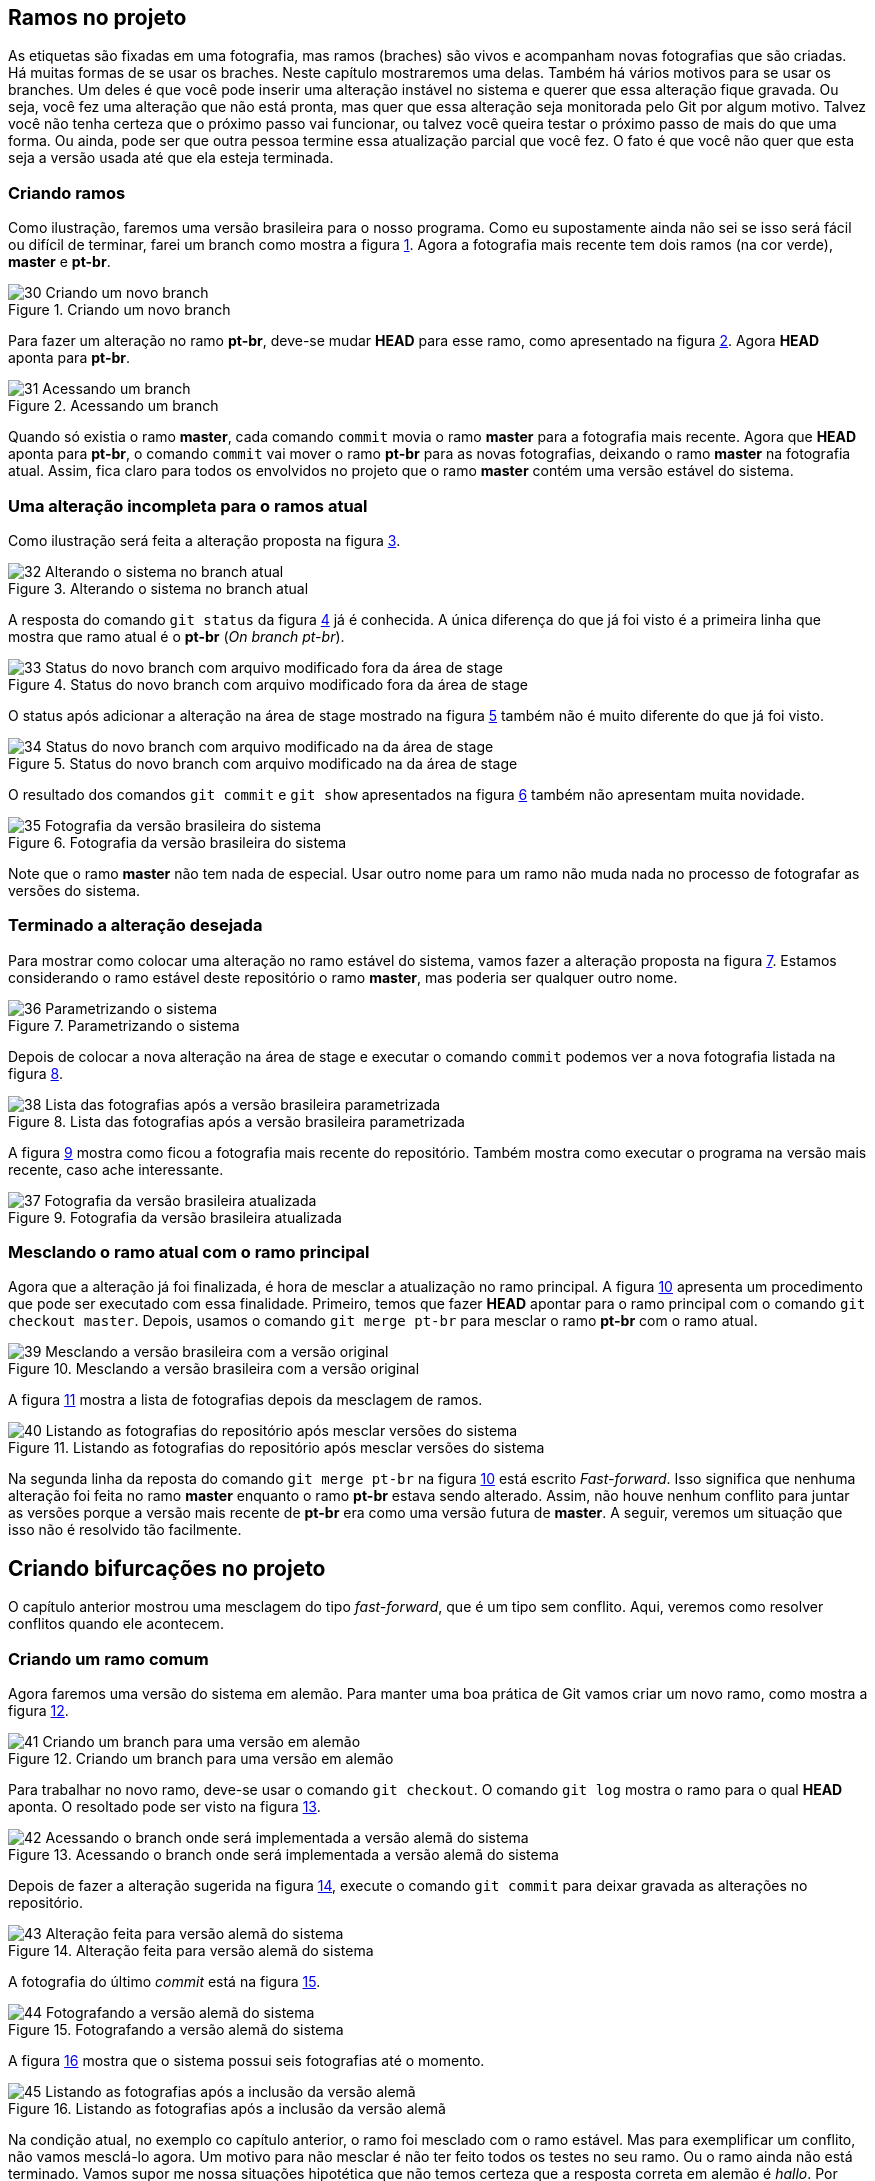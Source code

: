 == Ramos no projeto

As etiquetas são fixadas em uma fotografia, mas ramos
(braches) são vivos e acompanham novas fotografias que 
são criadas.
Há muitas formas de se usar os braches.
Neste capítulo mostraremos uma delas.
Também há vários motivos para se usar os branches.
Um deles é que você pode inserir uma alteração instável
no sistema e querer que essa alteração fique gravada.
Ou seja, você fez uma alteração que não está pronta,
mas quer que essa alteração seja monitorada pelo Git por
algum motivo.
Talvez você não tenha certeza que o próximo passo vai funcionar,
ou talvez você queira testar o próximo passo de mais do que uma
forma. Ou ainda, pode ser que outra pessoa termine essa 
atualização parcial que você fez.
O fato é que você não quer que esta seja a versão usada até 
que ela esteja terminada.

=== Criando ramos

Como ilustração, faremos uma versão brasileira para o nosso
programa. Como eu supostamente ainda não sei se isso será
fácil ou difícil de terminar, farei um branch como mostra a
figura <<fig:30>>.
Agora a fotografia mais recente tem dois ramos (na cor verde),
*master* e *pt-br*.

.Criando um novo branch
[[fig:30, {counter:refnum}]]
image::30-Criando um novo branch.png[]

Para fazer um alteração no ramo *pt-br*, deve-se mudar 
*HEAD* para esse ramo, como apresentado na figura
<<fig:31>>. Agora *HEAD* aponta para *pt-br*.

.Acessando um branch
[[fig:31, {counter:refnum}]]
image::31-Acessando um branch.png[]

Quando só existia o ramo *master*, cada comando
`commit` movia o ramo *master* para a
fotografia mais recente.
Agora que *HEAD* aponta para *pt-br*,
o comando `commit` vai mover o ramo *pt-br*
para as novas fotografias, deixando o ramo
*master* na fotografia atual.
Assim, fica claro para todos os envolvidos no projeto
que o ramo *master* contém uma versão estável
do sistema.

=== Uma alteração incompleta para o ramos atual

Como ilustração será feita a alteração proposta na
figura <<fig:32>>.

.Alterando o sistema no branch atual
[[fig:32, {counter:refnum}]]
image::32-Alterando o sistema no branch atual.png[]

A resposta do comando `git status` da figura
<<fig:33>> já é conhecida. 
A única diferença do que já foi visto é a primeira linha
que mostra que ramo atual é o *pt-br* 
(_On branch pt-br_).

.Status do novo branch com arquivo modificado fora da área de stage
[[fig:33, {counter:refnum}]]
image::33-Status do novo branch com arquivo modificado fora da área de stage.png[]

O status após adicionar a alteração na área de stage
mostrado na figura <<fig:34>> também não é muito 
diferente do que já foi visto.

.Status do novo branch com arquivo modificado na da área de stage
[[fig:34, {counter:refnum}]]
image::34-Status do novo branch com arquivo modificado na da área de stage.png[]

O resultado dos comandos `git commit` 
e `git show` apresentados na
figura <<fig:35>> também não apresentam muita novidade.

.Fotografia da versão brasileira do sistema
[[fig:35, {counter:refnum}]]
image::35-Fotografia da versão brasileira do sistema.png[]

Note que o ramo *master* não tem nada de especial.
Usar outro nome para um ramo não muda nada no processo
de fotografar as versões do sistema.


=== Terminado a alteração desejada

Para mostrar como colocar uma alteração no ramo estável do
sistema, vamos fazer a alteração proposta na 
figura <<fig:36>>.
Estamos considerando o ramo estável deste repositório
o ramo *master*, mas poderia ser qualquer outro nome.

.Parametrizando o sistema
[[fig:36, {counter:refnum}]]
image::36-Parametrizando o sistema.png[]

Depois de colocar a nova alteração na área de stage
e executar o comando `commit` podemos ver a nova 
fotografia listada na figura <<fig:38>>.

.Lista das fotografias após a versão brasileira parametrizada
[[fig:38, {counter:refnum}]]
image::38-Lista das fotografias após a versão brasileira parametrizada.png[]

A figura <<fig:37>> mostra como ficou a fotografia
mais recente do repositório.
Também mostra como executar o programa na versão
mais recente, caso ache interessante.

.Fotografia da versão brasileira atualizada
[[fig:37, {counter:refnum}]]
image::37-Fotografia da versão brasileira atualizada.png[]

=== Mesclando o ramo atual com o ramo principal

Agora que a alteração já foi finalizada, é hora de 
mesclar a atualização no ramo principal.
A figura <<fig:39>> apresenta um procedimento que pode
ser executado com essa finalidade.
Primeiro, temos que fazer *HEAD* apontar
para o ramo principal com o comando 
`git checkout master`.
Depois, usamos o comando `git merge pt-br`
para mesclar o ramo *pt-br* com o ramo atual.

.Mesclando a versão brasileira com a versão original
[[fig:39, {counter:refnum}]]
image::39-Mesclando a versão brasileira com a versão original.png[]

A figura <<fig:40>> mostra a lista de fotografias
depois da mesclagem de ramos.

.Listando as fotografias do repositório após mesclar versões do sistema
[[fig:40, {counter:refnum}]]
image::40-Listando as fotografias do repositório após mesclar versões do sistema.png[]

Na segunda linha da reposta do comando
`git merge pt-br` na figura <<fig:39>> 
está escrito _Fast-forward_.
Isso significa que nenhuma alteração foi feita no
ramo *master* enquanto o ramo *pt-br*
estava sendo alterado.
Assim, não houve nenhum conflito para juntar as versões
porque a versão mais recente de *pt-br*
era como uma versão futura de *master*.
A seguir, veremos um situação que isso não é resolvido tão
facilmente.

== Criando bifurcações no projeto

O capítulo anterior mostrou uma mesclagem do tipo
_fast-forward_, que é um tipo sem conflito.
Aqui, veremos como resolver conflitos quando ele acontecem.

=== Criando um ramo comum

Agora faremos uma versão do sistema em alemão.
Para manter uma boa prática de Git vamos criar um novo
ramo, como mostra a figura <<fig:41>>.

.Criando um branch para uma versão em alemão
[[fig:41, {counter:refnum}]]
image::41-Criando um branch para uma versão em alemão.png[]

Para trabalhar no novo ramo, deve-se usar o comando
`git checkout`. O comando `git log`
mostra o ramo para o qual *HEAD* aponta.
O resoltado pode ser visto na figura <<fig:42>>.

.Acessando o branch onde será implementada a versão alemã do sistema
[[fig:42, {counter:refnum}]]
image::42-Acessando o branch onde será implementada a versão alemã do sistema.png[]

Depois de fazer a alteração sugerida na figura <<fig:43>>,
execute o comando `git commit` para deixar 
gravada as alterações no repositório.

.Alteração feita para versão alemã do sistema
[[fig:43, {counter:refnum}]]
image::43-Alteração feita para versão alemã do sistema.png[]

A fotografia do último _commit_ está na figura
<<fig:44>>.

.Fotografando a versão alemã do sistema
[[fig:44, {counter:refnum}]]
image::44-Fotografando a versão alemã do sistema.png[]

A figura <<fig:45>> mostra que o sistema possui seis 
fotografias até o momento.

.Listando as fotografias após a inclusão da versão alemã
[[fig:45, {counter:refnum}]]
image::45-Listando as fotografias após a inclusão da versão alemã.png[]

Na condição atual, no exemplo co capítulo anterior,
o ramo foi mesclado com o ramo estável.
Mas para exemplificar um conflito, não vamos mesclá-lo 
agora.
Um motivo para não mesclar é não ter feito todos os
testes no seu ramo.
Ou o ramo ainda não está terminado.
Vamos supor me nossa situações hipotética que 
não temos certeza que a resposta correta em alemão
é _hallo_.
Por isso, vamos adiar a mesclagem com o ramo principal.


=== Criando mais um ramo comum

Normalmente, conflitos de mesclagem não são criados 
intencionalemente. Mas para ilustrar a resolução 
de conflitos que inevitavelmente acontecerão,
vamos fazer uma versão em italiano do nosso 
sistema para forçar um conflito.
Para isso, vamos começar criando um novo ramo a
partir de *master*.
Após fotografarmos a alteração do sistema
com a versão italiana, teremos dois ramos que
nasceram a partir de *master*.
Um deles é facilmente mesclável. O outro, nem tanto.

Uma forma de se criar um ramo a partir de *master*
é estando com *HEAD* apontando para *master*.
Em seguida, usa-se o comando `git branch` para 
criar um novo branch, como na figura <<fig:46>>.

.Criando um branch para implementar uma versão italiana a partir da versão brasileira
[[fig:46, {counter:refnum}]]
image::46-Criando um branch para implementar uma versão italiana a partir da versão brasileira.png[]

Note que *HEAD* continua apontando para
*master*.
Portanto é necessário mover *HEAD* para o novo
ramo, como figura <<fig:47>>.

.Acessando o branch da versão italiana
[[fig:47, {counter:refnum}]]
image::47-Acessando o branch da versão italiana.png[]

Implemente a alteração sugerida na figura <<fig:48>>.

.Implementando a versão italiana
[[fig:48, {counter:refnum}]]
image::48-Implementando a versão italiana.png[]

Adicione as alterações na área de stage e execute
o comando `git commit` para fazer a nova fotografia.

Após adicionar as alterações na área de stage e executar
o comando `git commit` a fotografia mais atual
deverá estar parecida com a da figura <<fig:49>>.

.Visualizando a fotografia da versão italiana
[[fig:49, {counter:refnum}]]
image::49-Visualizando a fotografia da versão italiana.png[]


=== Listando as fotografias em forma de grafo

A opção `--graph` do comando `git log`
lista as fotografias do repositório em forma de grafo,
como na figura <<fig:50>>.


.Listando todas as fotografias do repositório em forma de grafo
[[fig:50, {counter:refnum}]]
image::50-Listando todas as fotografias do repositório em forma de grafo.png[]

Note que acima do ramo *master* as linhas estão
vermelhas, indicando um possível conflito.
Observe que o ramo *de* (alemão), que é mais
antigo que o ramo *it* (italiano), se mostra como
um ramo que está saindo de um galho.


=== Mesclando o último ramo antes do primeiro

O último ramo criado foi o ramo *it*,
mas aqui vasmos mesclá-lo ao ramo principal
antes do ramo mais antigo, que é o ramo *de*.
A figura <<fig:51>> mostra uma forma de como isso 
pode ser feito.
Ocorreu uma mesclagem do tipo _fast-forward_
sem nenhum problema.

.Mesclando a versão italiana com a principal
[[fig:51, {counter:refnum}]]
image::51-Mesclando a versão italiana com a principal.png[]

Na figura <<fig:52>> podemos ver que o grafo não foi 
alterado, mas agora *HEAD* e *master*
estão na fotografia mais recente.

.Listando todas as fotografias do repositório em forma de grafo após mesclar a versão italiana
[[fig:52, {counter:refnum}]]
image::52-Listando todas as fotografias do repositório em forma de grafo após mesclar a versão italiana.png[]


=== Quando não corre tudo bem na mesclagem

Agora, veja figura <<fig:53>> o que ocorre quando tentamos 
mesclar o ramo alemão com o ramo princial.

.Mesclando a versão alemã com a principal
[[fig:53, {counter:refnum}]]
image::53-Mesclando a versão alemã com a principal.png[]

O comando `git mergetool --tool-help`
lista as disponíveis no seu sistema operacional
(figura <<fig:54>>).

.Buscando ajuda com mergetool
[[fig:54, {counter:refnum}]]
image::54-Buscando ajuda com mergetool.png[]

Conforme a figura <<fig:54>>, a ferramenta `vimdiff`
pode ser selecionada como na figura <<fig:55>>.

.Escolhendo programa para usar com mergetool
[[fig:55, {counter:refnum}]]
image::55-Escolhendo programa para usar com mergetool.png[]

A figura <<fig:56>> mostra como deve estar o
arquivo `greet.py` depois de resolvidos os conflitos.
A solução apresentada é apenas uma sugestão da
resolução do conflito que ocorreu.
Outras soluções poderiam ter resolvido o conflito 
também.


.Programa após a resolução de conflitos
[[fig:56, {counter:refnum}]]
image::56-Programa após a resolução de conflitos.png[]

A utilização do `vimdiff` excede o escopo deste 
tutorial, mas você pode ver como é a apresentação dessa 
ferramenta na figura <<fig:57>>.

.vimdiff
[[fig:57, {counter:refnum}]]
image::57-vimdiff.png[]

Depois de usar uma ferremanta de solução de conflitos
para solucioná-los, o comando `git commit
deve ser executado para fotografar a forma como
os conflitos foram solucionados.

A figura <<fig:58>> mostra como os ramos separados 
se juntam depois da solução de conflitos.

.Listando todas as fotografias do repositório em forma de grafo após mesclar a versão alemã
[[fig:58, {counter:refnum}]]
image::58-Listando todas as fotografias do repositório em forma de grafo após mesclar a versão alemã.png[]
